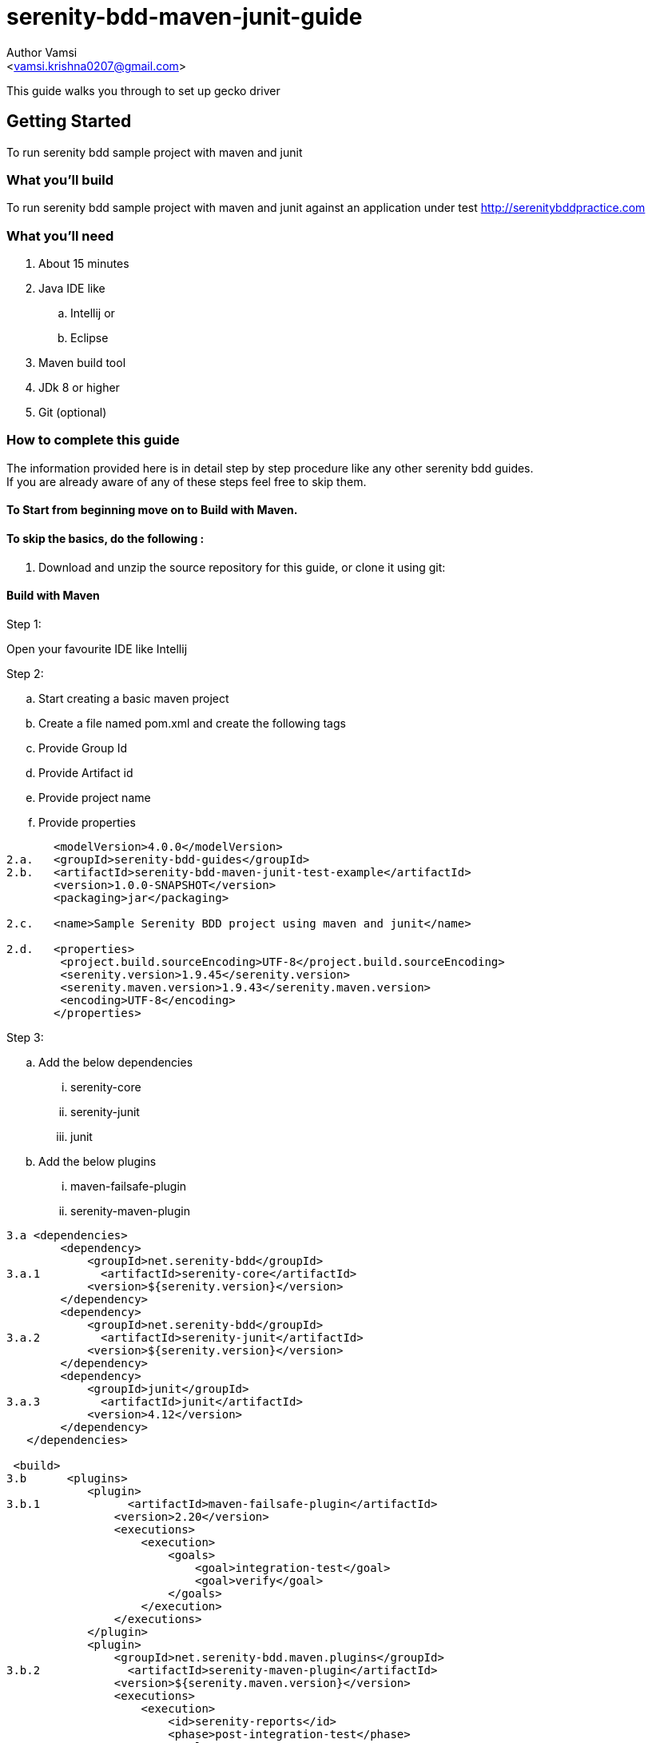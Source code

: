 # serenity-bdd-maven-junit-guide
= Getting Started guide to run serenity bdd project with maven and junit
:Author:    Author Vamsi
:Email:     <vamsi.krishna0207@gmail.com>
:Date:      25-09-2018 date
:Revision:  1.0

This guide walks you through to set up gecko driver

== Getting Started
To run serenity bdd sample project with maven and junit

=== What you’ll build
To run serenity bdd sample project with maven and junit against an application under test http://serenitybddpractice.com

=== What you'll need
. About 15 minutes
. Java IDE like
.. Intellij or
.. Eclipse
. Maven build tool
. JDk 8 or higher
. Git (optional)


=== How to complete this guide
The information provided here is in detail step by step procedure like any other serenity bdd guides. +
If you are already aware of any of these steps feel free to skip them.

==== To Start from beginning move on to Build with Maven.

==== To skip the basics, do the following :
. Download and unzip the source repository for this guide, or clone it using git:


==== Build with Maven

.Step 1:
Open your favourite IDE like Intellij

.Step 2:
.. Start creating a basic maven project
.. Create a file named pom.xml and create the following tags
.. Provide Group Id
.. Provide Artifact id
.. Provide project name
.. Provide properties

[source, xml]
--------------------------------
       <modelVersion>4.0.0</modelVersion>
2.a.   <groupId>serenity-bdd-guides</groupId>
2.b.   <artifactId>serenity-bdd-maven-junit-test-example</artifactId>
       <version>1.0.0-SNAPSHOT</version>
       <packaging>jar</packaging>

2.c.   <name>Sample Serenity BDD project using maven and junit</name>

2.d.   <properties>
        <project.build.sourceEncoding>UTF-8</project.build.sourceEncoding>
        <serenity.version>1.9.45</serenity.version>
        <serenity.maven.version>1.9.43</serenity.maven.version>
        <encoding>UTF-8</encoding>
       </properties>
--------------------------------

.Step 3:
.. Add the below dependencies
... serenity-core
... serenity-junit
... junit
.. Add the below plugins
... maven-failsafe-plugin
... serenity-maven-plugin

[source, xml]
--------------------------------
3.a <dependencies>
        <dependency>
            <groupId>net.serenity-bdd</groupId>
3.a.1         <artifactId>serenity-core</artifactId>
            <version>${serenity.version}</version>
        </dependency>
        <dependency>
            <groupId>net.serenity-bdd</groupId>
3.a.2         <artifactId>serenity-junit</artifactId>
            <version>${serenity.version}</version>
        </dependency>
        <dependency>
            <groupId>junit</groupId>
3.a.3         <artifactId>junit</artifactId>
            <version>4.12</version>
        </dependency>
   </dependencies>

 <build>
3.b      <plugins>
            <plugin>
3.b.1             <artifactId>maven-failsafe-plugin</artifactId>
                <version>2.20</version>
                <executions>
                    <execution>
                        <goals>
                            <goal>integration-test</goal>
                            <goal>verify</goal>
                        </goals>
                    </execution>
                </executions>
            </plugin>
            <plugin>
                <groupId>net.serenity-bdd.maven.plugins</groupId>
3.b.2             <artifactId>serenity-maven-plugin</artifactId>
                <version>${serenity.maven.version}</version>
                <executions>
                    <execution>
                        <id>serenity-reports</id>
                        <phase>post-integration-test</phase>
                        <goals>
                            <goal>aggregate</goal>
                        </goals>
                    </execution>
                </executions>
            </plugin>
        </plugins>
   </build>

--------------------------------

.Step 4:
.. Add Page Objects
... Create ApplicationHomePage Class
... Create LoginScreen Class
... Create UserAccountPage Class

[source, java]
----------------------------------
4.a public class ApplicationHomePage extends PageObject {

    @FindBy(css="#_desktop_user_info > div > a")
    private static WebElementFacade GET_LOGIN_SCREEN;

    @FindBy(css="#_mobile_user_info > div > a")
    private static WebElementFacade GET_MOBILE_LOGIN_SCREEN;

    public void openAt(){
        this.openAt("http://www.serenitybddpractice.com");
    }

    public void goToLoginScreen(){
        if(CurrentOS.getType() == CurrentOS.OSType.other)
            GET_MOBILE_LOGIN_SCREEN.click();
        else GET_LOGIN_SCREEN.click();
    }

4.b public class LoginScreen extends PageObject {

        @FindBy(css="#login-form > section > div:nth-child(2) > div.col-md-6 > input")
        private static WebElementFacade FILL_USERNAME;

        @FindBy(css="#login-form > section > div:nth-child(3) > div.col-md-6 > div > input")
        private static WebElementFacade FILL_PASSWORD;

        @FindBy(css="#submit-login")
        private static WebElementFacade SIGN_IN;

        public LoginScreen(WebDriver driver) {
            super(driver);
        }

        private void fillUserName(String userName){
            FILL_USERNAME.clear();
            FILL_USERNAME.sendKeys(userName);
        }

        private void fillPassword(String password){
            FILL_PASSWORD.clear();
            FILL_PASSWORD.sendKeys(password);
        }


        private void clickSignIn() {
            SIGN_IN.click();
        }

        public void login(String userName, String password){
            fillUserName(userName);
            fillPassword(password);
            clickSignIn();
        }
    }

4.c public class UserAccountPage extends PageObject {

        public void checkTitle(){
            Assert.assertEquals( getTitle(),"My account");
        }
    }
----------------------------------

.Step 5:
.. Add Step Objects
... Create LoginSteps class

[source, java]
----------------------------------
5.a public class LoginSteps {

        private String actor;

        private ApplicationHomePage applicationHomePage;

        private LoginScreen loginScreen;

        private UserAccountPage userAccountPage;


        @Step("#actor is a registered member")
        public void IsARegisteredMember(){
            applicationHomePage.openAt();
            // we can check credentials using api or db
        }

        @Step("#actor should be able to sign in with their account")
        public void signInWithTheirAccount(String userName, String password){
            applicationHomePage.goToLoginScreen();
            loginScreen.login(userName, password);
        }

        @Step("#actor should be able to view their profile")
        public void checkProfile(){
            userAccountPage.checkTitle();
        }
    }
----------------------------------

.Step 6:
.. Add Test
... Create Login Test class

[source, java]
----------------------------------
6.a @RunWith(SerenityRunner.class)
    public class LoginIT {

        @Managed
        WebDriverFacade driver; // defaults to firefox geckodriver

        @Steps
        LoginSteps carla;

        @Test
        public void checkUserSuccessfullyLogin(){
            // Given
            carla.IsARegisteredMember();

            // When
            carla.signInWithTheirAccount("carla_the_online_customer@getnada.com","password");

            // Then
            carla.checkProfile();
        }
    }
----------------------------------

.Step 7:
.. Open a command line and run
.. mvn verify
.. mvn verify -Dwebdriver.driver=driverName

TIP: Possible driver values +
a. chrome +
b. firefox +
c. iexplorer +
d. edge +
e. safari +
f. appium +
g. android +
h. ios +
i. provided driver +

[source, bash]
--------------------------------
7.b mvn verify
7.c mvn verify -Dwebdriver.driver=chrome //for chromedriver
--------------------------------

CAUTION: Make sure the required driver setup is done and it's accessible using path variable

TIP: You can also provide the driver path by providing the following parameter in command line webdriver.${driverName}.driver. +
For chrome driver path parameter name is webdriver.chrome.driver

== Summary
Congratulations! You’ve successfully built a basic serenity bdd project using junit and maven.

